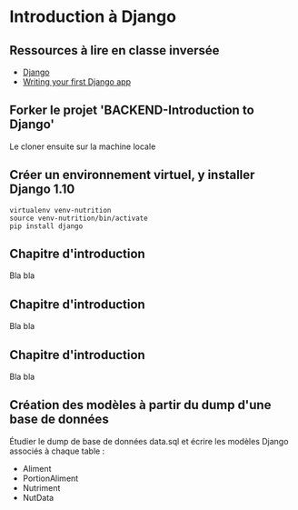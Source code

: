 * Introduction à Django

** Ressources à lire en classe inversée

- [[https://www.djangoproject.com/][Django]]
- [[https://docs.djangoproject.com/en/1.10/intro/tutorial01/][Writing your first Django app]]


** Forker le projet 'BACKEND-Introduction to Django'
Le cloner ensuite sur la machine locale

** Créer un environnement virtuel, y installer Django 1.10

#+BEGIN_SRC python3yy
virtualenv venv-nutrition
source venv-nutrition/bin/activate
pip install django
#+END_SRC


** Chapitre d'introduction
Bla bla

** Chapitre d'introduction
Bla bla

** Chapitre d'introduction
Bla bla

** Création des modèles à partir du dump d'une base de données

Étudier le dump de base de données data.sql et écrire les modèles Django associés à chaque table :
- Aliment
- PortionAliment
- Nutriment
- NutData

